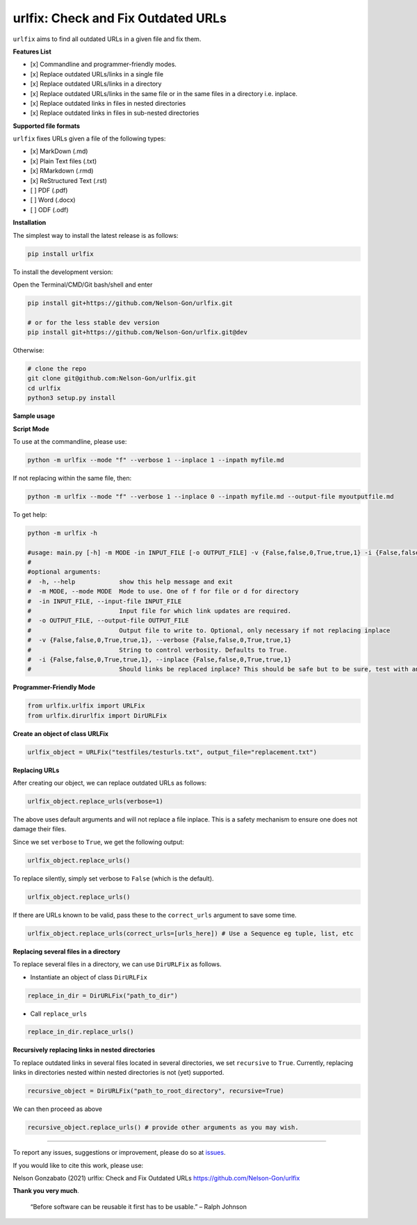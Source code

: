 
urlfix: Check and Fix Outdated URLs
===================================


.. image:: https://badge.fury.io/py/urlfix.svg
   :target: https://pypi.python.org/pypi/urlfix/
   :alt: PyPI version fury.io


.. image:: https://zenodo.org/badge/DOI/10.5281/zenodo.4515212.svg
   :target: https://doi.org/10.5281/zenodo.4515212
   :alt: DOI


.. image:: http://www.repostatus.org/badges/latest/active.svg
   :target: http://www.repostatus.org/#active
   :alt: Project Status
 

.. image:: https://codecov.io/gh/Nelson-Gon/urlfix/branch/master/graph/badge.svg
   :target: https://codecov.io/gh/Nelson-Gon/urlfix?branch=master
   :alt: Codecov


.. image:: https://github.com/Nelson-Gon/urlfix/workflows/Test-Package/badge.svg
   :target: https://github.com/Nelson-Gon/urlfix/workflows/Test-Package/badge.svg
   :alt: Test-Package


.. image:: https://travis-ci.com/Nelson-Gon/urlfix.svg?branch=master
   :target: https://travis-ci.com/Nelson-Gon/urlfix.svg?branch=master
   :alt: Travis Build


.. image:: https://img.shields.io/pypi/l/urlfix.svg
   :target: https://pypi.python.org/pypi/urlfix/
   :alt: PyPI license


.. image:: https://readthedocs.org/projects/urlfix/badge/?version=latest
   :target: https://urlfix.readthedocs.io/en/latest/?badge=latest
   :alt: Documentation Status


.. image:: https://pepy.tech/badge/urlfix
   :target: https://pepy.tech/project/urlfix
   :alt: Total Downloads


.. image:: https://pepy.tech/badge/urlfix/month
   :target: https://pepy.tech/project/urlfix
   :alt: Monthly Downloads


.. image:: https://pepy.tech/badge/urlfix/week
   :target: https://pepy.tech/project/urlfix
   :alt: Weekly Downloads


.. image:: https://img.shields.io/badge/Maintained%3F-yes-green.svg
   :target: https://GitHub.com/Nelson-Gon/urlfix/graphs/commit-activity
   :alt: Maintenance


.. image:: https://img.shields.io/github/last-commit/Nelson-Gon/urlfix.svg
   :target: https://github.com/Nelson-Gon/urlfix/commits/master
   :alt: GitHub last commit


.. image:: https://img.shields.io/github/issues/Nelson-Gon/urlfix.svg
   :target: https://GitHub.com/Nelson-Gon/urlfix/issues/
   :alt: GitHub issues


.. image:: https://img.shields.io/github/issues-closed/Nelson-Gon/urlfix.svg
   :target: https://GitHub.com/Nelson-Gon/urlfix/issues?q=is%3Aissue+is%3Aclosed
   :alt: GitHub issues-closed


``urlfix`` aims to find all outdated URLs in a given file and fix them. 

**Features List**


* 
  [x] Commandline and programmer-friendly modes. 

* 
  [x] Replace outdated URLs/links in a single file

* 
  [x] Replace outdated URLs/links in a directory

* 
  [x] Replace outdated URLs/links in the same file or in the same files in a directory i.e. inplace.

* 
  [x] Replace outdated links in files in nested directories

* [x] Replace outdated links in files in sub-nested directories 

**Supported file formats**

``urlfix`` fixes URLs given a file of the following types:


* [x] MarkDown (.md)
* 
  [x] Plain Text files (.txt)

* 
  [x] RMarkdown (.rmd)

* 
  [x] ReStructured Text (.rst)

* 
  [ ] PDF (.pdf)

* 
  [ ] Word (.docx)

* 
  [ ] ODF (.odf)

**Installation**

The simplest way to install the latest release is as follows:

.. code-block:: shell

   pip install urlfix

To install the development version:

Open the Terminal/CMD/Git bash/shell and enter

.. code-block:: shell


   pip install git+https://github.com/Nelson-Gon/urlfix.git

   # or for the less stable dev version
   pip install git+https://github.com/Nelson-Gon/urlfix.git@dev

Otherwise:

.. code-block:: shell

   # clone the repo
   git clone git@github.com:Nelson-Gon/urlfix.git
   cd urlfix
   python3 setup.py install

**Sample usage**

**Script Mode**

To use at the commandline, please use:

.. code-block:: shell


   python -m urlfix --mode "f" --verbose 1 --inplace 1 --inpath myfile.md

If not replacing within the same file, then:

.. code-block:: shell


   python -m urlfix --mode "f" --verbose 1 --inplace 0 --inpath myfile.md --output-file myoutputfile.md

To get help:

.. code-block:: shell

   python -m urlfix -h 

   #usage: main.py [-h] -m MODE -in INPUT_FILE [-o OUTPUT_FILE] -v {False,false,0,True,true,1} -i {False,false,0,True,true,1}
   #
   #optional arguments:
   #  -h, --help            show this help message and exit
   #  -m MODE, --mode MODE  Mode to use. One of f for file or d for directory
   #  -in INPUT_FILE, --input-file INPUT_FILE
   #                        Input file for which link updates are required.
   #  -o OUTPUT_FILE, --output-file OUTPUT_FILE
   #                        Output file to write to. Optional, only necessary if not replacing inplace
   #  -v {False,false,0,True,true,1}, --verbose {False,false,0,True,true,1}
   #                        String to control verbosity. Defaults to True.
   #  -i {False,false,0,True,true,1}, --inplace {False,false,0,True,true,1}
   #                        Should links be replaced inplace? This should be safe but to be sure, test with an output file first.

**Programmer-Friendly Mode**

.. code-block:: python


   from urlfix.urlfix import URLFix
   from urlfix.dirurlfix import DirURLFix

**Create an object of class URLFix**

.. code-block:: python


   urlfix_object = URLFix("testfiles/testurls.txt", output_file="replacement.txt")

**Replacing URLs**

After creating our object, we can replace outdated URLs as follows:

.. code-block:: python


   urlfix_object.replace_urls(verbose=1)

The above uses default arguments and will not replace a file inplace. This is a safety mechanism to ensure one does not
damage their files. 

Since we set ``verbose`` to ``True``\ , we get the following output:

.. code-block:: python

   urlfix_object.replace_urls()

To replace silently, simply set verbose to ``False`` (which is the default). 

.. code-block:: python

   urlfix_object.replace_urls()

If there are URLs known to be valid, pass these to the ``correct_urls`` argument to save some time.

.. code-block:: python


   urlfix_object.replace_urls(correct_urls=[urls_here]) # Use a Sequence eg tuple, list, etc

**Replacing several files in a directory**

To replace several files in a directory, we can use ``DirURLFix`` as follows.


* Instantiate an object of class ``DirURLFix``

.. code-block:: python


   replace_in_dir = DirURLFix("path_to_dir")


* Call ``replace_urls``

.. code-block:: python


   replace_in_dir.replace_urls()

**Recursively replacing links in nested directories**

To replace outdated links in several files located in several directories, we set ``recursive`` to ``True``.
Currently, replacing links in directories nested within nested directories is not (yet) supported.

.. code-block:: python


   recursive_object = DirURLFix("path_to_root_directory", recursive=True)

We can then proceed as above

.. code-block:: python


   recursive_object.replace_urls() # provide other arguments as you may wish.

----

To report any issues, suggestions or improvement, please do so at `issues <https://github.com/Nelson-Gon/urlfix/issues>`_. 

If you would like to cite this work, please use:

Nelson Gonzabato (2021) urlfix: Check and Fix Outdated URLs https://github.com/Nelson-Gon/urlfix

**Thank you very much**. 

..

   “Before software can be reusable it first has to be usable.” – Ralph Johnson

